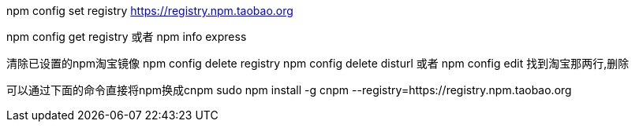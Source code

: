 

npm config set registry https://registry.npm.taobao.org

// 配置后可通过下面方式来验证是否成功

npm config get registry
或者
npm info express

清除已设置的npm淘宝镜像
npm config delete registry
npm config delete disturl
或者
npm config edit
找到淘宝那两行,删除

可以通过下面的命令直接将npm换成cnpm
sudo npm install -g cnpm --registry=https://registry.npm.taobao.org
